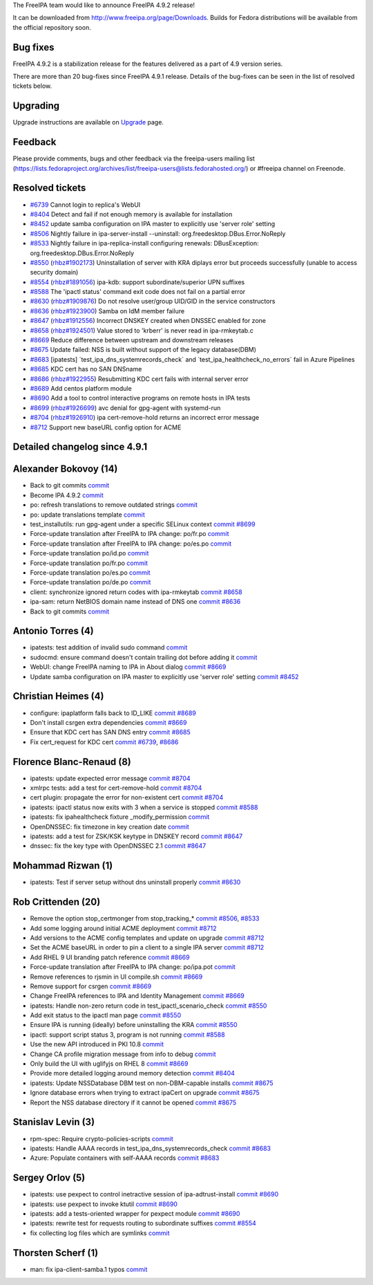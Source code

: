 The FreeIPA team would like to announce FreeIPA 4.9.2 release!

It can be downloaded from http://www.freeipa.org/page/Downloads. Builds
for Fedora distributions will be available from the official repository
soon.

.. _bug_fixes:

Bug fixes
----------------------------------------------------------------------------------------------

FreeIPA 4.9.2 is a stabilization release for the features delivered as a
part of 4.9 version series.

There are more than 20 bug-fixes since FreeIPA 4.9.1 release. Details of
the bug-fixes can be seen in the list of resolved tickets below.

Upgrading
---------

Upgrade instructions are available on `Upgrade <Upgrade>`__ page.

Feedback
--------

Please provide comments, bugs and other feedback via the freeipa-users
mailing list
(https://lists.fedoraproject.org/archives/list/freeipa-users@lists.fedorahosted.org/)
or #freeipa channel on Freenode.

.. _resolved_tickets:

Resolved tickets
----------------

-  `#6739 <https://pagure.io/freeipa/issue/6739>`__ Cannot login to
   replica's WebUI
-  `#8404 <https://pagure.io/freeipa/issue/8404>`__ Detect and fail if
   not enough memory is available for installation
-  `#8452 <https://pagure.io/freeipa/issue/8452>`__ update samba
   configuration on IPA master to explicitly use 'server role' setting
-  `#8506 <https://pagure.io/freeipa/issue/8506>`__ Nightly failure in
   ipa-server-install --uninstall: org.freedesktop.DBus.Error.NoReply
-  `#8533 <https://pagure.io/freeipa/issue/8533>`__ Nightly failure in
   ipa-replica-install configuring renewals: DBusException:
   org.freedesktop.DBus.Error.NoReply
-  `#8550 <https://pagure.io/freeipa/issue/8550>`__
   (`rhbz#1902173 <https://bugzilla.redhat.com/show_bug.cgi?id=1902173>`__)
   Uninstallation of server with KRA diplays error but proceeds
   successfully (unable to access security domain)
-  `#8554 <https://pagure.io/freeipa/issue/8554>`__
   (`rhbz#1891056 <https://bugzilla.redhat.com/show_bug.cgi?id=1891056>`__)
   ipa-kdb: support subordinate/superior UPN suffixes
-  `#8588 <https://pagure.io/freeipa/issue/8588>`__ The 'ipactl status'
   command exit code does not fail on a partial error
-  `#8630 <https://pagure.io/freeipa/issue/8630>`__
   (`rhbz#1909876 <https://bugzilla.redhat.com/show_bug.cgi?id=1909876>`__)
   Do not resolve user/group UID/GID in the service constructors
-  `#8636 <https://pagure.io/freeipa/issue/8636>`__
   (`rhbz#1923900 <https://bugzilla.redhat.com/show_bug.cgi?id=1923900>`__)
   Samba on IdM member failure
-  `#8647 <https://pagure.io/freeipa/issue/8647>`__
   (`rhbz#1912556 <https://bugzilla.redhat.com/show_bug.cgi?id=1912556>`__)
   Incorrect DNSKEY created when DNSSEC enabled for zone
-  `#8658 <https://pagure.io/freeipa/issue/8658>`__
   (`rhbz#1924501 <https://bugzilla.redhat.com/show_bug.cgi?id=1924501>`__)
   Value stored to 'krberr' is never read in ipa-rmkeytab.c
-  `#8669 <https://pagure.io/freeipa/issue/8669>`__ Reduce difference
   between upstream and downstream releases
-  `#8675 <https://pagure.io/freeipa/issue/8675>`__ Update failed: NSS
   is built without support of the legacy database(DBM)
-  `#8683 <https://pagure.io/freeipa/issue/8683>`__ [ipatests]
   \`test_ipa_dns_systemrecords_check\` and
   \`test_ipa_healthcheck_no_errors\` fail in Azure Pipelines
-  `#8685 <https://pagure.io/freeipa/issue/8685>`__ KDC cert has no SAN
   DNSname
-  `#8686 <https://pagure.io/freeipa/issue/8686>`__
   (`rhbz#1922955 <https://bugzilla.redhat.com/show_bug.cgi?id=1922955>`__)
   Resubmitting KDC cert fails with internal server error
-  `#8689 <https://pagure.io/freeipa/issue/8689>`__ Add centos platform
   module
-  `#8690 <https://pagure.io/freeipa/issue/8690>`__ Add a tool to
   control interactive programs on remote hosts in IPA tests
-  `#8699 <https://pagure.io/freeipa/issue/8699>`__
   (`rhbz#1926699 <https://bugzilla.redhat.com/show_bug.cgi?id=1926699>`__)
   avc denial for gpg-agent with systemd-run
-  `#8704 <https://pagure.io/freeipa/issue/8704>`__
   (`rhbz#1926910 <https://bugzilla.redhat.com/show_bug.cgi?id=1926910>`__)
   ipa cert-remove-hold returns an incorrect error message
-  `#8712 <https://pagure.io/freeipa/issue/8712>`__ Support new baseURL
   config option for ACME

.. _detailed_changelog_since_4.9.1:

Detailed changelog since 4.9.1
------------------------------

.. _alexander_bokovoy_14:

Alexander Bokovoy (14)
----------------------------------------------------------------------------------------------

-  Back to git commits
   `commit <https://pagure.io/freeipa/c/811d130c66880208a244741b90a5e6de2429004a>`__
-  Become IPA 4.9.2
   `commit <https://pagure.io/freeipa/c/34600a0ecac3ad3fbe7b7b5767c3a4c1a455dc45>`__
-  po: refresh translations to remove outdated strings
   `commit <https://pagure.io/freeipa/c/66ffc9a612e932578b609061a5f1b38fc1c46c50>`__
-  po: update translations template
   `commit <https://pagure.io/freeipa/c/d1313a595d63ced25b2df029029ef501e88ea596>`__
-  test_installutils: run gpg-agent under a specific SELinux context
   `commit <https://pagure.io/freeipa/c/7ca2797eaca963fe94f7396353569f7f8ed6d09d>`__
   `#8699 <https://pagure.io/freeipa/issue/8699>`__
-  Force-update translation after FreeIPA to IPA change: po/fr.po
   `commit <https://pagure.io/freeipa/c/fc9652107e4424f0567bc5a010cad15047db7212>`__
-  Force-update translation after FreeIPA to IPA change: po/es.po
   `commit <https://pagure.io/freeipa/c/12d92fe517504ac9bec2d76bc15e7303af2f89e5>`__
-  Force-update translation po/id.po
   `commit <https://pagure.io/freeipa/c/e77d68900a1e8d0476670b0d59b13cea6e1b7f80>`__
-  Force-update translation po/fr.po
   `commit <https://pagure.io/freeipa/c/cf054fc169879fcd3987b97ccec163402c706392>`__
-  Force-update translation po/es.po
   `commit <https://pagure.io/freeipa/c/d8398815b10c53e678d96ea31afc9a0eb671f57b>`__
-  Force-update translation po/de.po
   `commit <https://pagure.io/freeipa/c/7d00ad4b767eb17e218e03544aa53881c9333330>`__
-  client: synchronize ignored return codes with ipa-rmkeytab
   `commit <https://pagure.io/freeipa/c/5a1ad476e04859e68809435a8098beef1d38c76d>`__
   `#8658 <https://pagure.io/freeipa/issue/8658>`__
-  ipa-sam: return NetBIOS domain name instead of DNS one
   `commit <https://pagure.io/freeipa/c/8a4cf2187a6298a46b52ba12ff04648b73f8dd56>`__
   `#8636 <https://pagure.io/freeipa/issue/8636>`__
-  Back to git commits
   `commit <https://pagure.io/freeipa/c/9690659ddf57e32a9255d8eed8d27b3ffa8a90cf>`__

.. _antonio_torres_4:

Antonio Torres (4)
----------------------------------------------------------------------------------------------

-  ipatests: test addition of invalid sudo command
   `commit <https://pagure.io/freeipa/c/029daa5ffad5ee5f7be9c3661d88c98fe20398cb>`__
-  sudocmd: ensure command doesn't contain trailing dot before adding it
   `commit <https://pagure.io/freeipa/c/602a4fa321560c69407d1c6d0a04f190a5350038>`__
-  WebUI: change FreeIPA naming to IPA in About dialog
   `commit <https://pagure.io/freeipa/c/4f63dc994522243fde1cb932f6a8b5a26a171933>`__
   `#8669 <https://pagure.io/freeipa/issue/8669>`__
-  Update samba configuration on IPA master to explicitly use 'server
   role' setting
   `commit <https://pagure.io/freeipa/c/2b64a4e8ad5563030650f6d293d4b0537d72cd2c>`__
   `#8452 <https://pagure.io/freeipa/issue/8452>`__

.. _christian_heimes_4:

Christian Heimes (4)
----------------------------------------------------------------------------------------------

-  configure: ipaplatform falls back to ID_LIKE
   `commit <https://pagure.io/freeipa/c/55180f6e9141bca391a7e2c9d9727948624c307f>`__
   `#8689 <https://pagure.io/freeipa/issue/8689>`__
-  Don't install csrgen extra dependencies
   `commit <https://pagure.io/freeipa/c/de3510211537f116a097d1212d2586f4b0726467>`__
   `#8669 <https://pagure.io/freeipa/issue/8669>`__
-  Ensure that KDC cert has SAN DNS entry
   `commit <https://pagure.io/freeipa/c/5ab290a048d34b03821716b1606f9a33f62964d9>`__
   `#8685 <https://pagure.io/freeipa/issue/8685>`__
-  Fix cert_request for KDC cert
   `commit <https://pagure.io/freeipa/c/2c48897ed1700725d3cd07a4a106e40f62d76c47>`__
   `#6739 <https://pagure.io/freeipa/issue/6739>`__,
   `#8686 <https://pagure.io/freeipa/issue/8686>`__

.. _florence_blanc_renaud_8:

Florence Blanc-Renaud (8)
----------------------------------------------------------------------------------------------

-  ipatests: update expected error message
   `commit <https://pagure.io/freeipa/c/9854c399da83a30259ccec9cf9277ffd97f7cd67>`__
   `#8704 <https://pagure.io/freeipa/issue/8704>`__
-  xmlrpc tests: add a test for cert-remove-hold
   `commit <https://pagure.io/freeipa/c/55c7e2121ea78eec102560d176ccb2c74146caf7>`__
   `#8704 <https://pagure.io/freeipa/issue/8704>`__
-  cert plugin: propagate the error for non-existent cert
   `commit <https://pagure.io/freeipa/c/45d7d15c1186bc563393ae0bf131ccf94b1d12c4>`__
   `#8704 <https://pagure.io/freeipa/issue/8704>`__
-  ipatests: ipactl status now exits with 3 when a service is stopped
   `commit <https://pagure.io/freeipa/c/8d30629801a88a8f03c94f2274ed93a1ff0a38be>`__
   `#8588 <https://pagure.io/freeipa/issue/8588>`__
-  ipatests: fix ipahealthcheck fixture \_modify_permission
   `commit <https://pagure.io/freeipa/c/b784e1f8d4e393e31616430f74ccc3d158418619>`__
-  OpenDNSSEC: fix timezone in key creation date
   `commit <https://pagure.io/freeipa/c/2a51892ab9688b6bc5282098a426003932462549>`__
-  ipatests: add a test for ZSK/KSK keytype in DNSKEY record
   `commit <https://pagure.io/freeipa/c/dd21d068cb4500b0d8a8af14b0371f95cc40c974>`__
   `#8647 <https://pagure.io/freeipa/issue/8647>`__
-  dnssec: fix the key type with OpenDNSSEC 2.1
   `commit <https://pagure.io/freeipa/c/44762369fb05b67855a8dc81d647c8880d642902>`__
   `#8647 <https://pagure.io/freeipa/issue/8647>`__

.. _mohammad_rizwan_1:

Mohammad Rizwan (1)
----------------------------------------------------------------------------------------------

-  ipatests: Test if server setup without dns uninstall properly
   `commit <https://pagure.io/freeipa/c/85674f16a18a6d4917dcf56330dc122902b53475>`__
   `#8630 <https://pagure.io/freeipa/issue/8630>`__

.. _rob_crittenden_20:

Rob Crittenden (20)
----------------------------------------------------------------------------------------------

-  Remove the option stop_certmonger from stop_tracking\_\*
   `commit <https://pagure.io/freeipa/c/9872610f7df6576813715f5de239957042ca2c9d>`__
   `#8506 <https://pagure.io/freeipa/issue/8506>`__,
   `#8533 <https://pagure.io/freeipa/issue/8533>`__
-  Add some logging around initial ACME deployment
   `commit <https://pagure.io/freeipa/c/6526ab48a36b068de1970a2685dcedcf4b278bd3>`__
   `#8712 <https://pagure.io/freeipa/issue/8712>`__
-  Add versions to the ACME config templates and update on upgrade
   `commit <https://pagure.io/freeipa/c/31061c60af065d7251a7aaf6d5c93e86434d12f2>`__
   `#8712 <https://pagure.io/freeipa/issue/8712>`__
-  Set the ACME baseURL in order to pin a client to a single IPA server
   `commit <https://pagure.io/freeipa/c/a16dc59447bceab9df7d0597e81af2f1a525ce4c>`__
   `#8712 <https://pagure.io/freeipa/issue/8712>`__
-  Add RHEL 9 UI branding patch reference
   `commit <https://pagure.io/freeipa/c/dffe69573e1ee5a14af12d83c9c86084cfa3a58d>`__
   `#8669 <https://pagure.io/freeipa/issue/8669>`__
-  Force-update translation after FreeIPA to IPA change: po/ipa.pot
   `commit <https://pagure.io/freeipa/c/936f98e93e43f1e30d3109d37009654db349a241>`__
-  Remove references to rjsmin in UI compile.sh
   `commit <https://pagure.io/freeipa/c/1478db894844ca4527e0017a7204d4d6f5695752>`__
   `#8669 <https://pagure.io/freeipa/issue/8669>`__
-  Remove support for csrgen
   `commit <https://pagure.io/freeipa/c/e35bec9a5214a836d938eae6c577a4f33fe5e4f9>`__
   `#8669 <https://pagure.io/freeipa/issue/8669>`__
-  Change FreeIPA references to IPA and Identity Management
   `commit <https://pagure.io/freeipa/c/f05ee29d10f2be294d707bd34bfc8399c06b63c5>`__
   `#8669 <https://pagure.io/freeipa/issue/8669>`__
-  ipatests: Handle non-zero return code in test_ipactl_scenario_check
   `commit <https://pagure.io/freeipa/c/00226adaa68935fbc1d85508eadafa420027edb5>`__
   `#8550 <https://pagure.io/freeipa/issue/8550>`__
-  Add exit status to the ipactl man page
   `commit <https://pagure.io/freeipa/c/302f9377e5c760bcf38be2b0503915ccadef8b67>`__
   `#8550 <https://pagure.io/freeipa/issue/8550>`__
-  Ensure IPA is running (ideally) before uninstalling the KRA
   `commit <https://pagure.io/freeipa/c/87ede26cc2bcbe543cb970a5e55cf1901791a100>`__
   `#8550 <https://pagure.io/freeipa/issue/8550>`__
-  ipactl: support script status 3, program is not running
   `commit <https://pagure.io/freeipa/c/ddb5414d56f57fdd18ad66fbc6a53410725dd9cd>`__
   `#8588 <https://pagure.io/freeipa/issue/8588>`__
-  Use the new API introduced in PKI 10.8
   `commit <https://pagure.io/freeipa/c/4d26ce5061c5b7f9383286a108fc48b19b5bc65a>`__
-  Change CA profile migration message from info to debug
   `commit <https://pagure.io/freeipa/c/b99bc2d8b1e5226f61a7c980cfb7576dac222466>`__
-  Only build the UI with uglifyjs on RHEL 8
   `commit <https://pagure.io/freeipa/c/5fb0cc43eab329e8cb0020ca96f70a05fa9bb4bd>`__
   `#8669 <https://pagure.io/freeipa/issue/8669>`__
-  Provide more detailed logging around memory detection
   `commit <https://pagure.io/freeipa/c/6eff5b9527d5d187922eed6f569d3e63d67e094d>`__
   `#8404 <https://pagure.io/freeipa/issue/8404>`__
-  ipatests: Update NSSDatabase DBM test on non-DBM-capable installs
   `commit <https://pagure.io/freeipa/c/7f1849e74a7c81213ec658058aec97033c84e038>`__
   `#8675 <https://pagure.io/freeipa/issue/8675>`__
-  Ignore database errors when trying to extract ipaCert on upgrade
   `commit <https://pagure.io/freeipa/c/348d4eef6f974c75cb546fc690bb3a20a789de28>`__
   `#8675 <https://pagure.io/freeipa/issue/8675>`__
-  Report the NSS database directory if it cannot be opened
   `commit <https://pagure.io/freeipa/c/b71c0c678430c38cbd22663cbf48229a23f19c8e>`__
   `#8675 <https://pagure.io/freeipa/issue/8675>`__

.. _stanislav_levin_3:

Stanislav Levin (3)
----------------------------------------------------------------------------------------------

-  rpm-spec: Require crypto-policies-scripts
   `commit <https://pagure.io/freeipa/c/0b11a7ce5542fae4d3d2ab0584d3dfe0f67ef617>`__
-  ipatests: Handle AAAA records in test_ipa_dns_systemrecords_check
   `commit <https://pagure.io/freeipa/c/151fa5040af0f044fe7bf0154c2dcfc58506a499>`__
   `#8683 <https://pagure.io/freeipa/issue/8683>`__
-  Azure: Populate containers with self-AAAA records
   `commit <https://pagure.io/freeipa/c/63b14839aff23db7977decbeb742949bd05a8219>`__
   `#8683 <https://pagure.io/freeipa/issue/8683>`__

.. _sergey_orlov_5:

Sergey Orlov (5)
----------------------------------------------------------------------------------------------

-  ipatests: use pexpect to control inetractive session of
   ipa-adtrust-install
   `commit <https://pagure.io/freeipa/c/34d72d16ee3ac4e3979eed5be7ddf31997a485b8>`__
   `#8690 <https://pagure.io/freeipa/issue/8690>`__
-  ipatests: use pexpect to invoke ktutil
   `commit <https://pagure.io/freeipa/c/1c15447e1345a3c93932e70dea1177f6a42fb2d4>`__
   `#8690 <https://pagure.io/freeipa/issue/8690>`__
-  ipatests: add a tests-oriented wrapper for pexpect module
   `commit <https://pagure.io/freeipa/c/29377901f7bc74baceda1bf42617dd69dacf10a2>`__
   `#8690 <https://pagure.io/freeipa/issue/8690>`__
-  ipatests: rewrite test for requests routing to subordinate suffixes
   `commit <https://pagure.io/freeipa/c/0d9f988f5eb5f07965582b84f1b3ac812125b63f>`__
   `#8554 <https://pagure.io/freeipa/issue/8554>`__
-  fix collecting log files which are symlinks
   `commit <https://pagure.io/freeipa/c/5517aa691805cccfa4d19a28a6dbf3319845c4a6>`__

.. _thorsten_scherf_1:

Thorsten Scherf (1)
----------------------------------------------------------------------------------------------

-  man: fix ipa-client-samba.1 typos
   `commit <https://pagure.io/freeipa/c/b290bc12b25938db5e29b7742989a1a0c99f15f4>`__
